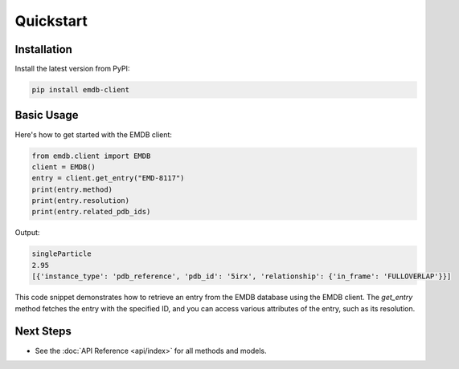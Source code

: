Quickstart
==========

Installation
------------

Install the latest version from PyPI:

.. code-block:: bash

    pip install emdb-client

Basic Usage
-----------

Here's how to get started with the EMDB client:


.. code-block:: python

   from emdb.client import EMDB
   client = EMDB()
   entry = client.get_entry("EMD-8117")
   print(entry.method)
   print(entry.resolution)
   print(entry.related_pdb_ids)

Output:

.. code-block:: text

    singleParticle
    2.95
    [{'instance_type': 'pdb_reference', 'pdb_id': '5irx', 'relationship': {'in_frame': 'FULLOVERLAP'}}]

This code snippet demonstrates how to retrieve an entry from the EMDB database using the EMDB client. The `get_entry` method fetches the entry with the specified ID, and you can access various attributes of the entry, such as its resolution.

Next Steps
----------
- See the :doc:`API Reference <api/index>` for all methods and models.